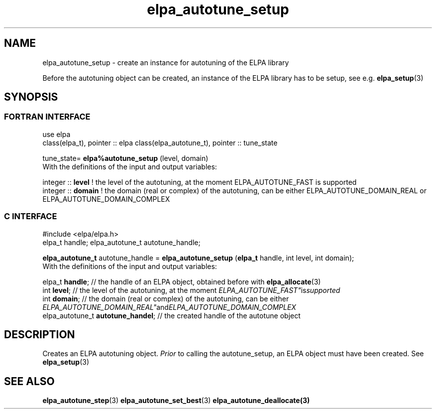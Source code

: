 .TH "elpa_autotune_setup" 3 "Tue Nov 28 2017" "ELPA" \" -*- nroff -*-
.ad l
.nh
.SH NAME
elpa_autotune_setup \- create an instance for autotuning of the ELPA library
.br

Before the autotuning object can be created, an instance of the ELPA library has to be setup, see e.g. \fBelpa_setup\fP(3)
.SH SYNOPSIS
.br
.SS FORTRAN INTERFACE
use elpa
.br
class(elpa_t), pointer :: elpa
class(elpa_autotune_t), pointer :: tune_state
.br

.RI  "tune_state= \fBelpa%autotune_setup\fP (level, domain)"
.br
.RI " "
.br
.RI "With the definitions of the input and output variables:"

.br
.RI "integer :: \fBlevel\fP  !  the level of the autotuning, at the moment ELPA_AUTOTUNE_FAST is supported"
.br
.RI "integer :: \fBdomain\fP  !  the domain (real or complex) of the autotuning, can be either ELPA_AUTOTUNE_DOMAIN_REAL or ELPA_AUTOTUNE_DOMAIN_COMPLEX"
.br
.SS C INTERFACE
#include <elpa/elpa.h>
.br
elpa_t handle;
elpa_autotune_t autotune_handle;

.br
.RI "\fBelpa_autotune_t\fP autotune_handle = \fBelpa_autotune_setup\fP (\fBelpa_t\fP handle, int level, int domain);"
.br
.RI " "
.br
.RI "With the definitions of the input and output variables:"

.br
.br
.RI "elpa_t \fBhandle\fP;  // the handle of an ELPA object, obtained before with \fBelpa_allocate\fP(3)"
.br
.RI "int \fBlevel\fP;      // the level of the autotuning, at the moment "ELPA_AUTOTUNE_FAST" is supported
.br
.RI "int \fBdomain\fP;      // the domain (real or complex) of the autotuning, can be either "ELPA_AUTOTUNE_DOMAIN_REAL"  and "ELPA_AUTOTUNE_DOMAIN_COMPLEX"
.br
.RI "elpa_autotune_t \fBautotune_handel\fP;    // the created handle of the autotune object

.SH DESCRIPTION
Creates an ELPA autotuning object. \fIPrior\fP to calling  the autotune_setup, an ELPA object must have been created. See \fBelpa_setup\fP(3)
.SH "SEE ALSO"
.br
\fBelpa_autotune_step\fP(3) \fBelpa_autotune_set_best\fP(3) \fBelpa_autotune_deallocate\fp(3)

